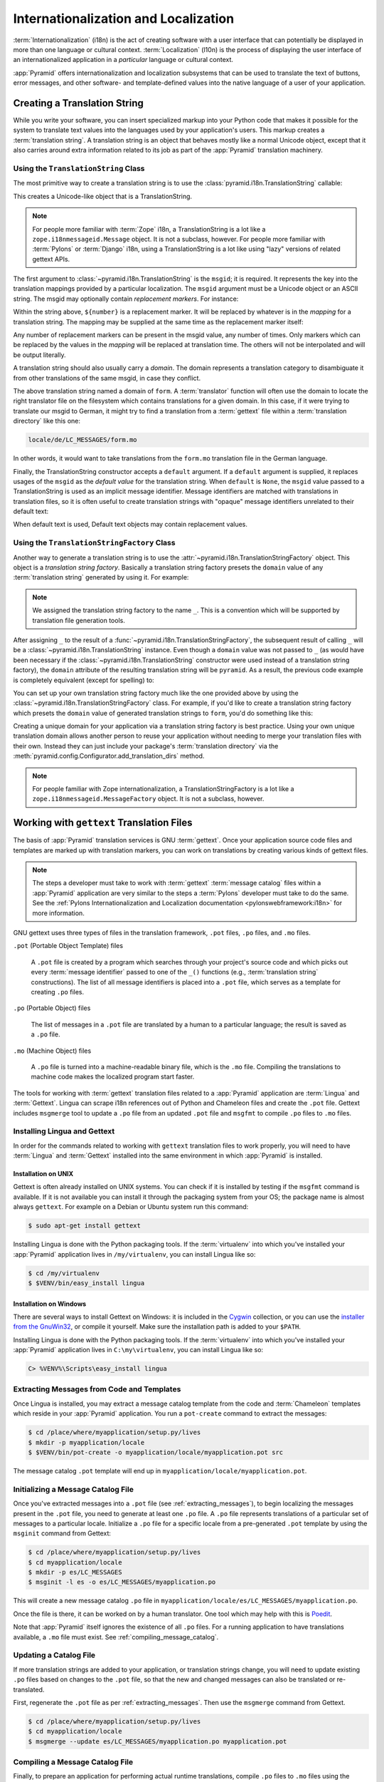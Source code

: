 .. index::
   single: i18n
   single: l10n
   single: internationalization
   single: localization

.. _i18n_chapter:

Internationalization and Localization
=====================================

:term:`Internationalization` (i18n) is the act of creating software with a user
interface that can potentially be displayed in more than one language or
cultural context.  :term:`Localization` (l10n) is the process of displaying the
user interface of an internationalized application in a *particular* language
or cultural context.

:app:`Pyramid` offers internationalization and localization subsystems that can
be used to translate the text of buttons, error messages, and other software-
and template-defined values into the native language of a user of your
application.

.. index::
   single: translation string
   pair: domain; translation
   pair: msgid; translation
   single: message identifier

Creating a Translation String
-----------------------------

While you write your software, you can insert specialized markup into your
Python code that makes it possible for the system to translate text values into
the languages used by your application's users.  This markup creates a
:term:`translation string`.  A translation string is an object that behaves
mostly like a normal Unicode object, except that it also carries around extra
information related to its job as part of the :app:`Pyramid` translation
machinery.

Using the ``TranslationString`` Class
~~~~~~~~~~~~~~~~~~~~~~~~~~~~~~~~~~~~~

The most primitive way to create a translation string is to use the
:class:`pyramid.i18n.TranslationString` callable:

.. code-block:: python
   :linenos:

   from pyramid.i18n import TranslationString
   ts = TranslationString('Add')

This creates a Unicode-like object that is a TranslationString.

.. note::

   For people more familiar with :term:`Zope` i18n, a TranslationString is a
   lot like a ``zope.i18nmessageid.Message`` object.  It is not a subclass,
   however.  For people more familiar with :term:`Pylons` or :term:`Django`
   i18n, using a TranslationString is a lot like using "lazy" versions of
   related gettext APIs.

The first argument to :class:`~pyramid.i18n.TranslationString` is the
``msgid``; it is required.  It represents the key into the translation mappings
provided by a particular localization. The ``msgid`` argument must be a Unicode
object or an ASCII string.  The msgid may optionally contain *replacement
markers*.  For instance:

.. code-block:: python
   :linenos:

   from pyramid.i18n import TranslationString
   ts = TranslationString('Add ${number}')

Within the string above, ``${number}`` is a replacement marker.  It will be
replaced by whatever is in the *mapping* for a translation string.  The mapping
may be supplied at the same time as the replacement marker itself:

.. code-block:: python
   :linenos:

   from pyramid.i18n import TranslationString
   ts = TranslationString('Add ${number}', mapping={'number':1})

Any number of replacement markers can be present in the msgid value, any number
of times.  Only markers which can be replaced by the values in the *mapping*
will be replaced at translation time.  The others will not be interpolated and
will be output literally.

A translation string should also usually carry a *domain*.  The domain
represents a translation category to disambiguate it from other translations of
the same msgid, in case they conflict.

.. code-block:: python
   :linenos:

   from pyramid.i18n import TranslationString
   ts = TranslationString('Add ${number}', mapping={'number':1},
                          domain='form')

The above translation string named a domain of ``form``.  A :term:`translator`
function will often use the domain to locate the right translator file on the
filesystem which contains translations for a given domain.  In this case, if it
were trying to translate our msgid to German, it might try to find a
translation from a :term:`gettext` file within a :term:`translation directory`
like this one:

.. code-block:: text

   locale/de/LC_MESSAGES/form.mo

In other words, it would want to take translations from the ``form.mo``
translation file in the German language.

Finally, the TranslationString constructor accepts a ``default`` argument.  If
a ``default`` argument is supplied, it replaces usages of the ``msgid`` as the
*default value* for the translation string. When ``default`` is ``None``, the
``msgid`` value passed to a TranslationString is used as an implicit message
identifier.  Message identifiers are matched with translations in translation
files, so it is often useful to create translation strings with "opaque"
message identifiers unrelated to their default text:

.. code-block:: python
   :linenos:

   from pyramid.i18n import TranslationString
   ts = TranslationString('add-number', default='Add ${number}',
                           domain='form', mapping={'number':1})

When default text is used, Default text objects may contain replacement values.

.. index::
   single: translation string factory

Using the ``TranslationStringFactory`` Class
~~~~~~~~~~~~~~~~~~~~~~~~~~~~~~~~~~~~~~~~~~~~

Another way to generate a translation string is to use the
:attr:`~pyramid.i18n.TranslationStringFactory` object.  This object is a
*translation string factory*.  Basically a translation string factory presets
the ``domain`` value of any :term:`translation string` generated by using it.
For example:

.. code-block:: python
   :linenos:

   from pyramid.i18n import TranslationStringFactory
   _ = TranslationStringFactory('pyramid')
   ts = _('add-number', default='Add ${number}', mapping={'number':1})

.. note:: We assigned the translation string factory to the name ``_``.  This
   is a convention which will be supported by translation file generation
   tools.

After assigning ``_`` to the result of a
:func:`~pyramid.i18n.TranslationStringFactory`, the subsequent result of
calling ``_`` will be a :class:`~pyramid.i18n.TranslationString` instance.
Even though a ``domain`` value was not passed to ``_`` (as would have been
necessary if the :class:`~pyramid.i18n.TranslationString` constructor were used
instead of a translation string factory), the ``domain`` attribute of the
resulting translation string will be ``pyramid``.  As a result, the previous
code example is completely equivalent (except for spelling) to:

.. code-block:: python
   :linenos:

   from pyramid.i18n import TranslationString as _
   ts = _('add-number', default='Add ${number}', mapping={'number':1},
          domain='pyramid')

You can set up your own translation string factory much like the one provided
above by using the :class:`~pyramid.i18n.TranslationStringFactory` class.  For
example, if you'd like to create a translation string factory which presets the
``domain`` value of generated translation strings to ``form``, you'd do
something like this:

.. code-block:: python
   :linenos:

   from pyramid.i18n import TranslationStringFactory
   _ = TranslationStringFactory('form')
   ts = _('add-number', default='Add ${number}', mapping={'number':1})

Creating a unique domain for your application via a translation string factory
is best practice.  Using your own unique translation domain allows another
person to reuse your application without needing to merge your translation
files with their own.  Instead they can just include your package's
:term:`translation directory` via the
:meth:`pyramid.config.Configurator.add_translation_dirs` method.

.. note::

   For people familiar with Zope internationalization, a
   TranslationStringFactory is a lot like a
   ``zope.i18nmessageid.MessageFactory`` object.  It is not a subclass,
   however.

.. index::
   single: gettext
   single: translation directories

Working with ``gettext`` Translation Files
------------------------------------------

The basis of :app:`Pyramid` translation services is GNU :term:`gettext`. Once
your application source code files and templates are marked up with translation
markers, you can work on translations by creating various kinds of gettext
files.

.. note::

   The steps a developer must take to work with :term:`gettext` :term:`message
   catalog` files within a :app:`Pyramid` application are very similar to the
   steps a :term:`Pylons` developer must take to do the same.  See the
   :ref:`Pylons Internationalization and Localization documentation
   <pylonswebframework:i18n>` for more information.

GNU gettext uses three types of files in the translation framework, ``.pot``
files, ``.po`` files, and ``.mo`` files.

``.pot`` (Portable Object Template) files

  A ``.pot`` file is created by a program which searches through your project's
  source code and which picks out every :term:`message identifier` passed to
  one of the ``_()`` functions (e.g., :term:`translation string`
  constructions). The list of all message identifiers is placed into a ``.pot``
  file, which serves as a template for creating ``.po`` files.

``.po`` (Portable Object) files

  The list of messages in a ``.pot`` file are translated by a human to a
  particular language; the result is saved as a ``.po`` file.

``.mo`` (Machine Object) files

  A ``.po`` file is turned into a machine-readable binary file, which is the
  ``.mo`` file. Compiling the translations to machine code makes the
  localized program start faster.

The tools for working with :term:`gettext` translation files related to a
:app:`Pyramid` application are :term:`Lingua` and :term:`Gettext`. Lingua can
scrape i18n references out of Python and Chameleon files and create the
``.pot`` file. Gettext includes ``msgmerge`` tool to update a ``.po`` file from
an updated ``.pot`` file and ``msgfmt`` to compile ``.po`` files to ``.mo``
files.

.. index::
   single: Gettext
   single: Lingua

.. _installing_babel:

Installing Lingua and Gettext
~~~~~~~~~~~~~~~~~~~~~~~~~~~~~

In order for the commands related to working with ``gettext`` translation files
to work properly, you will need to have :term:`Lingua` and :term:`Gettext`
installed into the same environment in which :app:`Pyramid` is installed.

Installation on UNIX
++++++++++++++++++++

Gettext is often already installed on UNIX systems. You can check if it is
installed by testing if the ``msgfmt`` command is available. If it is not
available you can install it through the packaging system from your OS; the
package name is almost always ``gettext``. For example on a Debian or Ubuntu
system run this command:

.. code-block:: text

   $ sudo apt-get install gettext

Installing Lingua is done with the Python packaging tools. If the
:term:`virtualenv` into which you've installed your :app:`Pyramid` application
lives in ``/my/virtualenv``, you can install Lingua like so:

.. code-block:: text

   $ cd /my/virtualenv
   $ $VENV/bin/easy_install lingua

Installation on Windows
+++++++++++++++++++++++

There are several ways to install Gettext on Windows: it is included in the
`Cygwin <http://www.cygwin.com/>`_ collection, or you can use the `installer
from the GnuWin32 <http://gnuwin32.sourceforge.net/packages/gettext.htm>`_, or
compile it yourself. Make sure the installation path is added to your
``$PATH``.

Installing Lingua is done with the Python packaging tools. If the
:term:`virtualenv` into which you've installed your :app:`Pyramid` application
lives in ``C:\my\virtualenv``, you can install Lingua like so:

.. code-block:: text

   C> %VENV%\Scripts\easy_install lingua


.. index::
   pair: extracting; messages

.. _extracting_messages:

Extracting Messages from Code and Templates
~~~~~~~~~~~~~~~~~~~~~~~~~~~~~~~~~~~~~~~~~~~

Once Lingua is installed, you may extract a message catalog template from the
code and :term:`Chameleon` templates which reside in your :app:`Pyramid`
application.  You run a ``pot-create`` command to extract the messages:

.. code-block:: text

   $ cd /place/where/myapplication/setup.py/lives
   $ mkdir -p myapplication/locale
   $ $VENV/bin/pot-create -o myapplication/locale/myapplication.pot src

The message catalog ``.pot`` template will end up in
``myapplication/locale/myapplication.pot``.


.. index::
   pair: initializing; message catalog

Initializing a Message Catalog File
~~~~~~~~~~~~~~~~~~~~~~~~~~~~~~~~~~~

Once you've extracted messages into a ``.pot`` file (see
:ref:`extracting_messages`), to begin localizing the messages present in the
``.pot`` file, you need to generate at least one ``.po`` file. A ``.po`` file
represents translations of a particular set of messages to a particular locale.
Initialize a ``.po`` file for a specific locale from a pre-generated ``.pot``
template by using the ``msginit`` command from Gettext:

.. code-block:: text

   $ cd /place/where/myapplication/setup.py/lives
   $ cd myapplication/locale
   $ mkdir -p es/LC_MESSAGES
   $ msginit -l es -o es/LC_MESSAGES/myapplication.po

This will create a new message catalog ``.po`` file in
``myapplication/locale/es/LC_MESSAGES/myapplication.po``.

Once the file is there, it can be worked on by a human translator. One tool
which may help with this is `Poedit <http://www.poedit.net/>`_.

Note that :app:`Pyramid` itself ignores the existence of all ``.po`` files.
For a running application to have translations available, a ``.mo`` file must
exist.  See :ref:`compiling_message_catalog`.

.. index::
   pair: updating; message catalog

Updating a Catalog File
~~~~~~~~~~~~~~~~~~~~~~~

If more translation strings are added to your application, or translation
strings change, you will need to update existing ``.po`` files based on changes
to the ``.pot`` file, so that the new and changed messages can also be
translated or re-translated.

First, regenerate the ``.pot`` file as per :ref:`extracting_messages`. Then use
the ``msgmerge`` command from Gettext.

.. code-block:: text

   $ cd /place/where/myapplication/setup.py/lives
   $ cd myapplication/locale
   $ msgmerge --update es/LC_MESSAGES/myapplication.po myapplication.pot

.. index::
   pair: compiling; message catalog

.. _compiling_message_catalog:

Compiling a Message Catalog File
~~~~~~~~~~~~~~~~~~~~~~~~~~~~~~~~

Finally, to prepare an application for performing actual runtime translations,
compile ``.po`` files to ``.mo`` files using the ``msgfmt`` command from
Gettext:

.. code-block:: text

   $ cd /place/where/myapplication/setup.py/lives
   $ msgfmt -o myapplication/locale/es/LC_MESSAGES/myapplication.mo \
         myapplication/locale/es/LC_MESSAGES/myapplication.po

This will create a ``.mo`` file for each ``.po`` file in your application.  As
long as the :term:`translation directory` in which the ``.mo`` file ends up in
is configured into your application (see
:ref:`adding_a_translation_directory`), these translations will be available to
:app:`Pyramid`.

.. index::
   single: localizer
   single: translation
   single: pluralization

Using a Localizer
-----------------

A :term:`localizer` is an object that allows you to perform translation or
pluralization "by hand" in an application.  You may use the
:attr:`pyramid.request.Request.localizer` attribute to obtain a
:term:`localizer`.  The localizer object will be configured to produce
translations implied by the active :term:`locale negotiator`, or a default
localizer object if no explicit locale negotiator is registered.

.. code-block:: python
   :linenos:

   def aview(request):
       localizer = request.localizer

.. note::

    If you need to create a localizer for a locale, use the
    :func:`pyramid.i18n.make_localizer` function.

.. index::
   single: translating (i18n)

.. _performing_a_translation:

Performing a Translation
~~~~~~~~~~~~~~~~~~~~~~~~

A :term:`localizer` has a ``translate`` method which accepts either a
:term:`translation string` or a Unicode string and which returns a Unicode
object representing the translation.  Generating a translation in a view
component of an application might look like so:

.. code-block:: python
   :linenos:

   from pyramid.i18n import TranslationString

   ts = TranslationString('Add ${number}', mapping={'number':1},
                          domain='pyramid')

   def aview(request):
       localizer = request.localizer
       translated = localizer.translate(ts) # translation string
       # ... use translated ...

The ``request.localizer`` attribute will be a :class:`pyramid.i18n.Localizer`
object bound to the locale name represented by the request.  The translation
returned from its :meth:`pyramid.i18n.Localizer.translate` method will depend
on the ``domain`` attribute of the provided translation string as well as the
locale of the localizer.

.. note::

   If you're using :term:`Chameleon` templates, you don't need to pre-translate
   translation strings this way.  See :ref:`chameleon_translation_strings`.

.. index::
   single: pluralizing (i18n)

.. _performing_a_pluralization:

Performing a Pluralization
~~~~~~~~~~~~~~~~~~~~~~~~~~

A :term:`localizer` has a ``pluralize`` method with the following signature:

.. code-block:: python
   :linenos:

   def pluralize(singular, plural, n, domain=None, mapping=None):
       ...

The simplest case is the ``singular`` and ``plural`` arguments being passed as
Unicode literals. This returns the appropriate literal according to the locale
pluralization rules for the number ``n``, and interpolates ``mapping``.

.. code-block:: python
   :linenos:

   def aview(request):
       localizer = request.localizer
       translated = localizer.pluralize('Item', 'Items', 1, 'mydomain')
       # ... use translated ...

However, for support of other languages, the ``singular`` argument should be a
Unicode value representing a :term:`message identifier`.  In this case the
``plural`` value is ignored. ``domain`` should be a :term:`translation domain`,
and ``mapping`` should be a dictionary that is used for *replacement value*
interpolation of the translated string.

The value of ``n`` will be used to find the appropriate plural form for the
current language, and ``pluralize`` will return a Unicode translation for the
message id ``singular``. The message file must have defined ``singular`` as a
translation with plural forms.

The argument provided as ``singular`` may be a :term:`translation string`
object, but the domain and mapping information attached is ignored.

.. code-block:: python
   :linenos:

   def aview(request):
       localizer = request.localizer
       num = 1
       translated = localizer.pluralize('item_plural', '${number} items',
           num, 'mydomain', mapping={'number':num})

The corresponding message catalog must have language plural definitions and
plural alternatives set.

.. code-block:: text
    :linenos:
    
    "Plural-Forms: nplurals=3; plural=n==0 ? 0 : n==1 ? 1 : 2;"
    
    msgid "item_plural"
    msgid_plural ""
    msgstr[0] "No items"
    msgstr[1] "${number} item"
    msgstr[2] "${number} items"

More information on complex plurals can be found in the `gettext documentation
<https://www.gnu.org/savannah-checkouts/gnu/gettext/manual/html_node/Plural-forms.html>`_.

.. index::
   single: locale name
   single: negotiate_locale_name

.. _obtaining_the_locale_name:

Obtaining the Locale Name for a Request
---------------------------------------

You can obtain the locale name related to a request by using the
:func:`pyramid.request.Request.locale_name` attribute of the request.

.. code-block:: python
   :linenos:

   def aview(request):
       locale_name = request.locale_name

The locale name of a request is dynamically computed; it will be the locale
name negotiated by the currently active :term:`locale negotiator`, or the
:term:`default locale name` if the locale negotiator returns ``None``. You can
change the default locale name by changing the ``pyramid.default_locale_name``
setting. See :ref:`default_locale_name_setting`.

Once :func:`~pyramid.request.Request.locale_name` is first run, the locale name
is stored on the request object.  Subsequent calls to
:func:`~pyramid.request.Request.locale_name` will return the stored locale name
without invoking the :term:`locale negotiator`.  To avoid this caching, you can
use the :func:`pyramid.i18n.negotiate_locale_name` function:

.. code-block:: python
   :linenos:

   from pyramid.i18n import negotiate_locale_name

   def aview(request):
       locale_name = negotiate_locale_name(request)

You can also obtain the locale name related to a request using the
``locale_name`` attribute of a :term:`localizer`.

.. code-block:: python
   :linenos:

   def aview(request):
       localizer = request.localizer
       locale_name = localizer.locale_name

Obtaining the locale name as an attribute of a localizer is equivalent to
obtaining a locale name by asking for the
:func:`~pyramid.request.Request.locale_name` attribute.

.. index::
   single: date and currency formatting (i18n)
   single: Babel

Performing Date Formatting and Currency Formatting
--------------------------------------------------

:app:`Pyramid` does not itself perform date and currency formatting for
different locales.  However, :term:`Babel` can help you do this via the
:class:`babel.core.Locale` class.  The `Babel documentation for this class
<http://babel.pocoo.org/en/latest/api/core.html#basic-interface>`_ provides
minimal information about how to perform date and currency related locale
operations. See :ref:`installing_babel` for information about how to install
Babel.

The :class:`babel.core.Locale` class requires a :term:`locale name` as an
argument to its constructor. You can use :app:`Pyramid` APIs to obtain the
locale name for a request to pass to the :class:`babel.core.Locale`
constructor.  See :ref:`obtaining_the_locale_name`.  For example:

.. code-block:: python
   :linenos:

   from babel.core import Locale

   def aview(request):
       locale_name = request.locale_name
       locale = Locale(locale_name)

.. index::
   pair: translation strings; Chameleon

.. _chameleon_translation_strings:

Chameleon Template Support for Translation Strings
--------------------------------------------------

When a :term:`translation string` is used as the subject of textual rendering
by a :term:`Chameleon` template renderer, it will automatically be translated
to the requesting user's language if a suitable translation exists. This is
true of both the ZPT and text variants of the Chameleon template renderers.

For example, in a Chameleon ZPT template, the translation string represented by
"some_translation_string" in each example below will go through translation
before being rendered:

.. code-block:: xml
   :linenos:

   <span tal:content="some_translation_string"/>

.. code-block:: xml
   :linenos:

   <span tal:replace="some_translation_string"/>

.. code-block:: xml
   :linenos:

   <span>${some_translation_string}</span>

.. code-block:: xml
   :linenos:

   <a tal:attributes="href some_translation_string">Click here</a>

.. XXX the last example above appears to not yet work as of Chameleon
.. 1.2.3

The features represented by attributes of the ``i18n`` namespace of Chameleon
will also consult the :app:`Pyramid` translations. See
http://chameleon.readthedocs.org/en/latest/reference.html#id50.

.. note::

   Unlike when Chameleon is used outside of :app:`Pyramid`, when it is used
   *within* :app:`Pyramid`, it does not support use of the ``zope.i18n``
   translation framework.  Applications which use :app:`Pyramid` should use the
   features documented in this chapter rather than ``zope.i18n``.

Third party :app:`Pyramid` template renderers might not provide this support
out of the box and may need special code to do an equivalent.  For those, you
can always use the more manual translation facility described in
:ref:`performing_a_translation`.

.. index::
   single: Mako i18n

Mako Pyramid i18n Support
-------------------------

There exists a recipe within the :term:`Pyramid Community Cookbook` named
:ref:`Mako Internationalization <cookbook:mako_i18n>` which explains how to add
idiomatic i18n support to :term:`Mako` templates.

.. index::
   single: localization deployment settings
   single:  default_locale_name

.. _localization_deployment_settings:

Localization-Related Deployment Settings
----------------------------------------

A :app:`Pyramid` application will have a ``pyramid.default_locale_name``
setting.  This value represents the :term:`default locale name` used when the
:term:`locale negotiator` returns ``None``.  Pass it to the
:mod:`~pyramid.config.Configurator` constructor at startup time:

.. code-block:: python
   :linenos:

   from pyramid.config import Configurator
   config = Configurator(settings={'pyramid.default_locale_name':'de'})

You may alternately supply a ``pyramid.default_locale_name`` via an
application's ``.ini`` file:

.. code-block:: ini
   :linenos:

   [app:main]
   use = egg:MyProject
   pyramid.reload_templates = true
   pyramid.debug_authorization = false
   pyramid.debug_notfound = false
   pyramid.default_locale_name = de

If this value is not supplied via the Configurator constructor or via a config
file, it will default to ``en``.

If this setting is supplied within the :app:`Pyramid` application ``.ini``
file, it will be available as a settings key:

.. code-block:: python
   :linenos:

   from pyramid.threadlocal import get_current_registry
   settings = get_current_registry().settings
   default_locale_name = settings['pyramid.default_locale_name']

.. index::
   single: detecting languages

"Detecting" Available Languages
-------------------------------

Other systems provide an API that returns the set of "available languages" as
indicated by the union of all languages in all translation directories on disk
at the time of the call to the API.

It is by design that :app:`Pyramid` doesn't supply such an API. Instead the
application itself is responsible for knowing the "available languages".  The
rationale is this: any particular application deployment must always know which
languages it should be translatable to anyway, regardless of which translation
files are on disk.

Here's why: it's not a given that because translations exist in a particular
language within the registered set of translation directories that this
particular deployment wants to allow translation to that language.  For
example, some translations may exist but they may be incomplete or incorrect.
Or there may be translations to a language but not for all translation domains.

Any nontrivial application deployment will always need to be able to
selectively choose to allow only some languages even if that set of languages
is smaller than all those detected within registered translation directories.
The easiest way to allow for this is to make the application entirely
responsible for knowing which languages are allowed to be translated to instead
of relying on the framework to divine this information from translation
directory file info.

You can set up a system to allow a deployer to select available languages based
on convention by using the :mod:`pyramid.settings` mechanism.

Allow a deployer to modify your application's ``.ini`` file:

.. code-block:: ini
   :linenos:

   [app:main]
   use = egg:MyProject
   # ...
   available_languages = fr de en ru

Then as a part of the code of a custom :term:`locale negotiator`:

.. code-block:: python
   :linenos:

   from pyramid.settings import aslist

   def my_locale_negotiator(request):
       languages = aslist(request.registry.settings['available_languages'])
       # ...

This is only a suggestion.  You can create your own "available languages"
configuration scheme as necessary.

.. index::
   pair: translation; activating
   pair: locale; negotiator
   single: translation directory

.. index::
   pair: activating; translation

.. _activating_translation:

Activating Translation
----------------------

By default, a :app:`Pyramid` application performs no translation. To turn
translation on you must:

- add at least one :term:`translation directory` to your application.

- ensure that your application sets the :term:`locale name` correctly.

.. index::
   pair: translation directory; adding

.. _adding_a_translation_directory:

Adding a Translation Directory
~~~~~~~~~~~~~~~~~~~~~~~~~~~~~~

:term:`gettext` is the underlying machinery behind the :app:`Pyramid`
translation machinery.  A translation directory is a directory organized to be
useful to :term:`gettext`.  A translation directory usually includes a listing
of language directories, each of which itself includes an ``LC_MESSAGES``
directory.  Each ``LC_MESSAGES`` directory should contain one or more ``.mo``
files. Each ``.mo`` file represents a :term:`message catalog`, which is used to
provide translations to your application.

Adding a :term:`translation directory` registers all of its constituent
:term:`message catalog` files within your :app:`Pyramid` application to be
available to use for translation services.  This includes all of the ``.mo``
files found within all ``LC_MESSAGES`` directories within each locale directory
in the translation directory.

You can add a translation directory imperatively by using the
:meth:`pyramid.config.Configurator.add_translation_dirs` during application
startup.  For example:

.. code-block:: python
   :linenos:

   from pyramid.config import Configurator
   config.add_translation_dirs('my.application:locale/',
                               'another.application:locale/')

A message catalog in a translation directory added via
:meth:`~pyramid.config.Configurator.add_translation_dirs` will be merged into
translations from a message catalog added earlier if both translation
directories contain translations for the same locale and :term:`translation
domain`.

.. index::
   pair: setting; locale

Setting the Locale
~~~~~~~~~~~~~~~~~~

When the *default locale negotiator* (see :ref:`default_locale_negotiator`) is
in use, you can inform :app:`Pyramid` of the current locale name by doing any
of these things before any translations need to be performed:

- Set the ``_LOCALE_`` attribute of the request to a valid locale name (usually
  directly within view code), e.g., ``request._LOCALE_ = 'de'``.

- Ensure that a valid locale name value is in the ``request.params`` dictionary
  under the key named ``_LOCALE_``.  This is usually the result of passing a
  ``_LOCALE_`` value in the query string or in the body of a form post
  associated with a request.  For example, visiting
  ``http://my.application?_LOCALE_=de``.

- Ensure that a valid locale name value is in the ``request.cookies``
  dictionary under the key named ``_LOCALE_``.  This is usually the result of
  setting a ``_LOCALE_`` cookie in a prior response, e.g.,
  ``response.set_cookie('_LOCALE_', 'de')``.

.. note::

   If this locale negotiation scheme is inappropriate for a particular
   application, you can configure a custom :term:`locale negotiator` function
   into that application as required.  See :ref:`custom_locale_negotiator`.

.. index::
   single: locale negotiator

.. _locale_negotiators:

Locale Negotiators
------------------

A :term:`locale negotiator` informs the operation of a :term:`localizer` by
telling it what :term:`locale name` is related to a particular request.  A
locale negotiator is a bit of code which accepts a request and which returns a
:term:`locale name`.  It is consulted when
:meth:`pyramid.i18n.Localizer.translate` or
:meth:`pyramid.i18n.Localizer.pluralize` is invoked.  It is also consulted when
:func:`~pyramid.request.Request.locale_name` is accessed or when
:func:`~pyramid.i18n.negotiate_locale_name` is invoked.

.. _default_locale_negotiator:

The Default Locale Negotiator
~~~~~~~~~~~~~~~~~~~~~~~~~~~~~

Most applications can make use of the default locale negotiator, which requires
no additional coding or configuration.

The default locale negotiator implementation named
:class:`~pyramid.i18n.default_locale_negotiator` uses the following set of
steps to determine the locale name.

- First the negotiator looks for the ``_LOCALE_`` attribute of the request
  object (possibly set directly by view code or by a listener for an
  :term:`event`).

- Then it looks for the ``request.params['_LOCALE_']`` value.

- Then it looks for the ``request.cookies['_LOCALE_']`` value.

- If no locale can be found via the request, it falls back to using the
  :term:`default locale name` (see :ref:`localization_deployment_settings`).

- Finally if the default locale name is not explicitly set, it uses the locale
  name ``en``.

.. _custom_locale_negotiator:

Using a Custom Locale Negotiator
~~~~~~~~~~~~~~~~~~~~~~~~~~~~~~~~

Locale negotiation is sometimes policy-laden and complex.  If the (simple)
default locale negotiation scheme described in :ref:`activating_translation` is
inappropriate for your application, you may create a special :term:`locale
negotiator`.  Subsequently you may override the default locale negotiator by
adding your newly created locale negotiator to your application's
configuration.

A locale negotiator is simply a callable which accepts a request and returns a
single :term:`locale name` or ``None`` if no locale can be determined.

Here's an implementation of a simple locale negotiator:

.. code-block:: python
    :linenos:

    def my_locale_negotiator(request):
        locale_name = request.params.get('my_locale')
        return locale_name

If a locale negotiator returns ``None``, it signifies to :app:`Pyramid` that
the default application locale name should be used.

You may add your newly created locale negotiator to your application's
configuration by passing an object which can act as the negotiator (or a
:term:`dotted Python name` referring to the object) as the
``locale_negotiator`` argument of the :class:`~pyramid.config.Configurator`
instance during application startup.  For example:

.. code-block:: python
   :linenos:

   from pyramid.config import Configurator
   config = Configurator(locale_negotiator=my_locale_negotiator)

Alternatively, use the
:meth:`pyramid.config.Configurator.set_locale_negotiator` method.

For example:

.. code-block:: python
   :linenos:

   from pyramid.config import Configurator
   config = Configurator()
   config.set_locale_negotiator(my_locale_negotiator)
